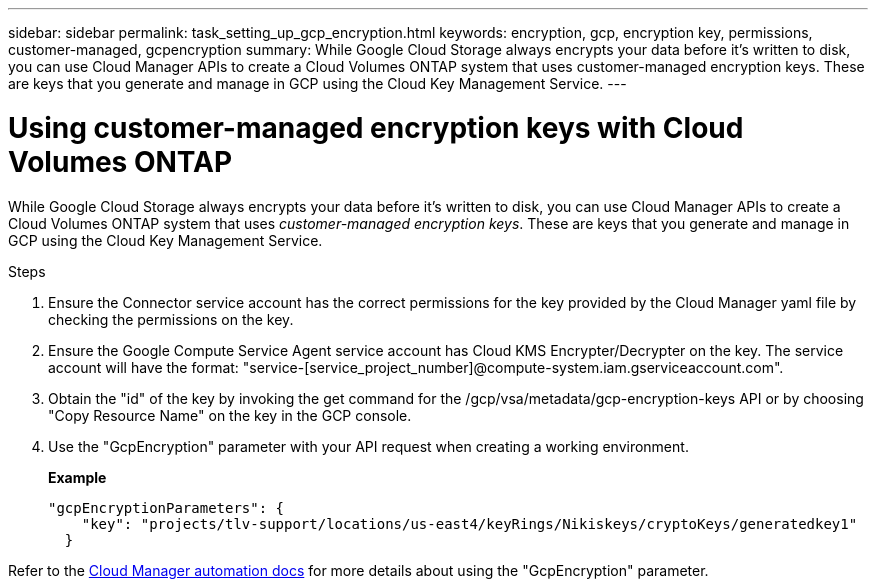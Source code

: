 ---
sidebar: sidebar
permalink: task_setting_up_gcp_encryption.html
keywords: encryption, gcp, encryption key, permissions, customer-managed, gcpencryption
summary: While Google Cloud Storage always encrypts your data before it’s written to disk, you can use Cloud Manager APIs to create a Cloud Volumes ONTAP system that uses customer-managed encryption keys. These are keys that you generate and manage in GCP using the Cloud Key Management Service.
---

= Using customer-managed encryption keys with Cloud Volumes ONTAP
:hardbreaks:
:nofooter:
:icons: font
:linkattrs:
:imagesdir: ./media/

[.lead]
While Google Cloud Storage always encrypts your data before it’s written to disk, you can use Cloud Manager APIs to create a Cloud Volumes ONTAP system that uses _customer-managed encryption keys_. These are keys that you generate and manage in GCP using the Cloud Key Management Service.

.Steps

. Ensure the Connector service account has the correct permissions for the key provided by the Cloud Manager yaml file by checking the permissions on the key.

. Ensure the Google Compute Service Agent service account has Cloud KMS Encrypter/Decrypter on the key. The service account will have the format: "service-[service_project_number]@compute-system.iam.gserviceaccount.com".

. Obtain the "id" of the key by invoking the get command for the /gcp/vsa/metadata/gcp-encryption-keys API or by choosing "Copy Resource Name" on the key in the GCP console.

. Use the "GcpEncryption" parameter with your API request when creating a working environment.
+
*Example*
+
[source,json]
"gcpEncryptionParameters": {
    "key": "projects/tlv-support/locations/us-east4/keyRings/Nikiskeys/cryptoKeys/generatedkey1"
  }

Refer to the https://docs.netapp.com/us-en/cloud-manager-automation/index.html[Cloud Manager automation docs^] for more details about using the "GcpEncryption" parameter.
